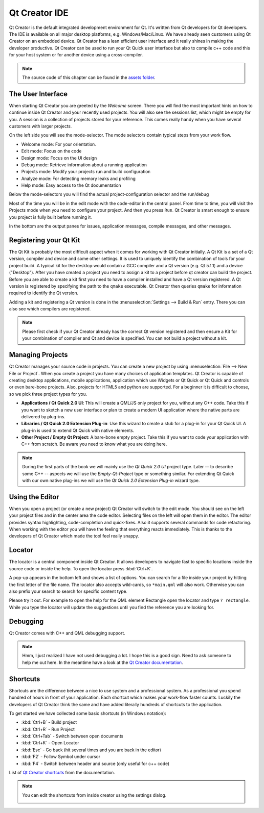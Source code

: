 ==============
Qt Creator IDE
==============

.. sectionauthor:: `jryannel <https://github.com/jryannel>`_

.. issues:: ch03

Qt Creator is the default integrated development environment for Qt. It's written from Qt developers for Qt developers. The IDE is available on all major desktop platforms, e.g. Windows/Mac/Linux. We have already seen customers using Qt Creator on an embedded device. Qt Creator has a lean efficient user interface and it really shines in making the developer productive. Qt Creator can be used to run your Qt Quick user interface but also to compile c++ code and this for your host system or for another device using a cross-compiler.

.. image:: assets/qtcreator-screenshots.png

.. note::

    The source code of this chapter can be found in the `assets folder <../../assets>`_.

The User Interface
==================

.. issues:: ch03

When starting Qt Creator you are greeted by the *Welcome* screen. There you will find the most important hints on how to continue inside Qt Creator and your recently used projects. You will also see the sessions list, which might be empty for you. A session is a collection of projects stored for your reference. This comes really handy when you have several customers with larger projects.

On the left side you will see the mode-selector. The mode selectors contain typical steps from your work flow.

* Welcome mode: For your orientation.
* Edit mode: Focus on the code
* Design mode: Focus on the UI design
* Debug mode: Retrieve information about a running application
* Projects mode: Modify your projects run and build configuration
* Analyze mode: For detecting memory leaks and profiling
* Help mode: Easy access to the Qt documentation

Below the mode-selectors you will find the actual project-configuration selector and the run/debug

.. image:: assets/creator-welcome.png
	:scale: 50%


Most of the time you will be in the edit mode with the code-editor in the central panel. From time to time, you will visit the Projects mode when you need to configure your project. And then you press ``Run``. Qt Creator is smart enough to ensure you project is fully built before running it.

In the bottom are the output panes for issues, application messages, compile messages, and other messages.

Registering your Qt Kit
=======================

.. issues:: ch03

The Qt Kit is probably the most difficult aspect when it comes for working with Qt Creator initially. A Qt Kit is a set of a Qt version, compiler and device and some other settings. It is used to uniquely identify the combination of tools for your project build. A typical kit for the desktop would contain a GCC compiler and a Qt version (e.g. Qt 5.1.1) and a device ("Desktop"). After you have created a project you need to assign a kit to a project before qt creator can build the project. Before you are able to create a kit first you need to have a compiler installed and have a Qt version registered. A Qt version is registered by specifying the path to the ``qmake`` executable. Qt Creator then queries ``qmake`` for information required to identify the Qt version.

Adding a kit and registering a Qt version is done in the :menuselection:`Settings --> Build & Run` entry. There you can also see which compilers are registered.

.. note::

	Please first check if your Qt Creator already has the correct Qt version registered and then ensure a Kit for your combination of compiler and Qt and device is specified. You can not build a project without a kit.



Managing Projects
=================

.. issues:: ch03

Qt Creator manages your source code in projects. You can create a new project by using :menuselection:`File --> New File or Project`. When you create a project you have many choices of application templates. Qt Creator is capable of creating desktop applications, mobile applications, application which use Widgets or Qt Quick or Qt Quick and controls or even bare-bone projects. Also, projects for HTML5 and python are supported. For a beginner it is difficult to choose, so we pick three project types for you.

* **Applications / Qt Quick 2.0 UI**: This will create a QML/JS only project for you, without any C++ code. Take this if you want to sketch a new user interface or plan to create a modern UI application where the native parts are delivered by plug-ins.
* **Libraries / Qt Quick 2.0 Extension Plug-in**: Use this wizard to create a stub for a plug-in for your Qt Quick UI. A plug-in is used to extend Qt Quick with native elements.
* **Other Project / Empty Qt Project**: A bare-bone empty project. Take this if you want to code your application with C++ from scratch. Be aware you need to know what you are doing here.

.. note::

	During the first parts of the book we will mainly use the *Qt Quick 2.0 UI* project type. Later -- to describe some C++ -- aspects we will use the *Empty-Qt-Project* type or something similar. For extending Qt Quick with our own native plug-ins we will use the *Qt Quick 2.0 Extension Plug-in* wizard type.



Using the Editor
================

.. issues:: ch03

When you open a project (or create a new project) Qt Creator will switch to the edit mode. You should see on the left your project files and in the center area the code editor. Selecting files on the left will open them in the editor. The editor provides syntax highlighting, code-completion and quick-fixes. Also it supports several commands for code refactoring. When working with the editor you will have the feeling that everything reacts immediately. This is thanks to the developers of Qt Creator which made the tool feel really snappy.

.. image:: assets/creator-editor.png
	:scale: 50%


Locator
=======

.. issues:: ch03

The locator is a central component inside Qt Creator. It allows developers to navigate fast to specific locations inside the source code or inside the help. To open the locator press :kbd:`Ctrl+K`.

.. image:: assets/locator.png
	:scale: 50%

A pop-up appears in the bottom left and shows a list of options. You can search for a file inside your project by hitting the first letter of the file name. The locator also accepts wild-cards, so ``*main.qml`` will also work. Otherwise you can also prefix your search to search for specific content type.

.. image:: assets/creator-locator.png
	:scale: 50%

Please try it out. For example to open the help for the QML element Rectangle open the locator and type ``? rectangle``. While you type the locator will update the suggestions until you find the reference you are looking for.

Debugging
=========

.. issues:: ch03

Qt Creator comes with C++ and QML debugging support.

.. note::

	Hmm, I just realized I have not used debugging a lot. I hope this is a good sign. Need to ask someone to help me out here. In the meantime have a look at the `Qt Creator documentation <http://http://doc.qt.io/qtcreator/index.html>`_.

Shortcuts
=========

.. issues:: ch03

Shortcuts are the difference between a nice to use system and a professional system. As a professional you spend hundred of hours in front of your application. Each shortcut which makes your work-flow faster counts. Luckily the developers of Qt Creator think the same and have added literally hundreds of shortcuts to the application.

To get started we have collected some basic shortcuts (in Windows notation):

* :kbd:`Ctrl+B` - Build project
* :kbd:`Ctrl+R` - Run Project
* :kbd:`Ctrl+Tab` - Switch between open documents
* :kbd:`Ctrl+K` - Open Locator
* :kbd:`Esc` - Go back (hit several times and you are back in the editor)
* :kbd:`F2` - Follow Symbol under cursor
* :kbd:`F4` - Switch between header and source (only useful for c++ code)

List of `Qt Creator shortcuts <http://doc.qt.io/qtcreator/creator-keyboard-shortcuts.html>`_ from the documentation.


.. note::

	You can edit the shortcuts from inside creator using the settings dialog.

	.. image:: assets/creator-edit-shortcuts.png
		:scale: 50%

